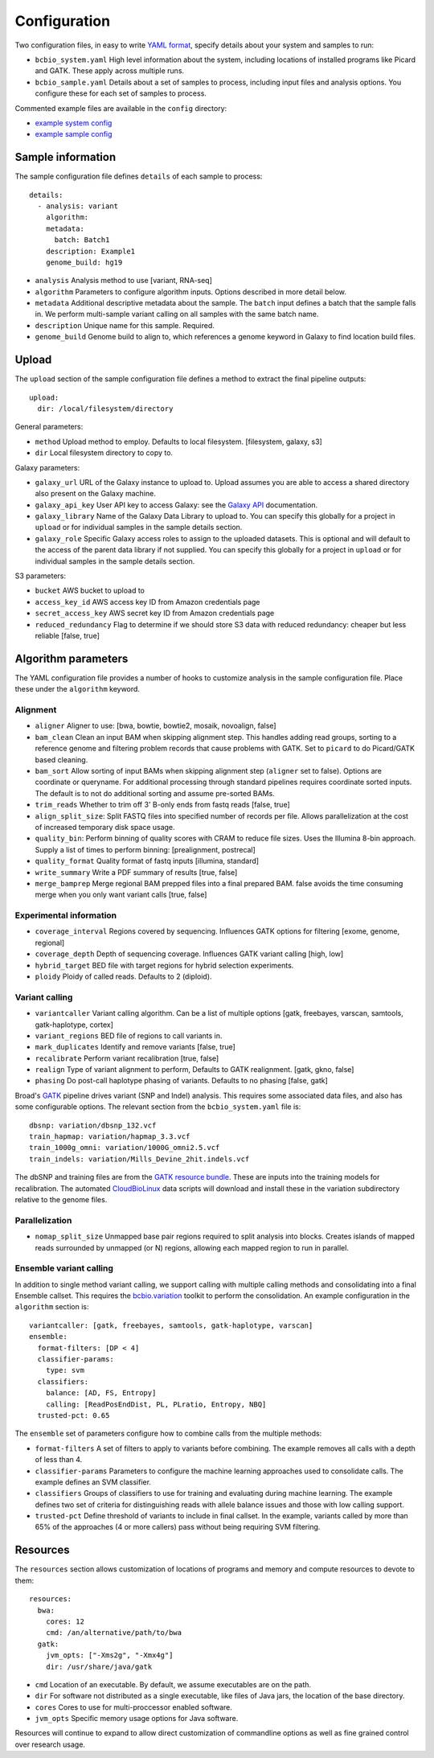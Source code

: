 Configuration
-------------

Two configuration files, in easy to write `YAML format`_, specify
details about your system and samples to run:

- ``bcbio_system.yaml`` High level information about the system,
  including locations of installed programs like Picard and GATK.
  These apply across multiple runs.

- ``bcbio_sample.yaml`` Details about a set of samples to process,
  including input files and analysis options. You configure these for
  each set of samples to process.

Commented example files are available in the ``config`` directory:

- `example system config`_
- `example sample config`_

Sample information
~~~~~~~~~~~~~~~~~~

The sample configuration file defines ``details`` of each sample to process::

    details:
      - analysis: variant
        algorithm:
        metadata:
          batch: Batch1
        description: Example1
        genome_build: hg19

- ``analysis`` Analysis method to use [variant, RNA-seq]
- ``algorithm`` Parameters to configure algorithm inputs. Options
  described in more detail below.
- ``metadata`` Additional descriptive metadata about the sample. The
  ``batch`` input defines a batch that the sample falls in. We perform
  multi-sample variant calling on all samples with the same batch name.
- ``description`` Unique name for this sample. Required.
- ``genome_build`` Genome build to align to, which references a genome
  keyword in Galaxy to find location build files.

Upload
~~~~~~

The ``upload`` section of the sample configuration file defines a
method to extract the final pipeline outputs::

     upload:
       dir: /local/filesystem/directory

General parameters:

- ``method`` Upload method to employ. Defaults to local filesystem.
  [filesystem, galaxy, s3]
- ``dir`` Local filesystem directory to copy to.

Galaxy parameters:

- ``galaxy_url`` URL of the Galaxy instance to upload to. Upload
  assumes you are able to access a shared directory also present on
  the Galaxy machine.
- ``galaxy_api_key`` User API key to access Galaxy: see the
  `Galaxy API`_ documentation.
- ``galaxy_library`` Name of the Galaxy Data Library to upload to. You
  can specify this globally for a project in ``upload`` or for
  individual samples in the sample details section.
- ``galaxy_role`` Specific Galaxy access roles to assign to the
  uploaded datasets. This is optional and will default to the access
  of the parent data library if not supplied. You can specify this
  globally for a project in ``upload`` or for individual samples in
  the sample details section.

S3 parameters:

- ``bucket`` AWS bucket to upload to
- ``access_key_id`` AWS access key ID from Amazon credentials page
- ``secret_access_key`` AWS secret key ID from Amazon credentials page
- ``reduced_redundancy`` Flag to determine if we should store S3 data
  with reduced redundancy: cheaper but less reliable [false, true]

Algorithm parameters
~~~~~~~~~~~~~~~~~~~~

The YAML configuration file provides a number of hooks to customize
analysis in the sample configuration file. Place these under the
``algorithm`` keyword.

Alignment
=========

-  ``aligner`` Aligner to use: [bwa, bowtie, bowtie2, mosaik, novoalign,
   false]
-  ``bam_clean`` Clean an input BAM when skipping alignment step. This
   handles adding read groups, sorting to a reference genome and
   filtering problem records that cause problems with GATK. Set to
   ``picard`` to do Picard/GATK based cleaning.
-  ``bam_sort`` Allow sorting of input BAMs when skipping alignment
   step (``aligner`` set to false). Options are coordinate or
   queryname. For additional processing through standard pipelines
   requires coordinate sorted inputs. The default is to not do
   additional sorting and assume pre-sorted BAMs.
-  ``trim_reads`` Whether to trim off 3' B-only ends from fastq reads
   [false, true]
-  ``align_split_size``: Split FASTQ files into specified number of
   records per file. Allows parallelization at the cost of increased
   temporary disk space usage.
-  ``quality_bin``: Perform binning of quality scores with CRAM to
   reduce file sizes. Uses the Illumina 8-bin approach. Supply a list
   of times to perform binning: [prealignment, postrecal]
-  ``quality_format`` Quality format of fastq inputs [illumina,
   standard]
-  ``write_summary`` Write a PDF summary of results [true, false]
-  ``merge_bamprep`` Merge regional BAM prepped files into a final
   prepared BAM. false avoids the time consuming merge when you only
   want variant calls [true, false]

Experimental information
========================

-  ``coverage_interval`` Regions covered by sequencing. Influences GATK
   options for filtering [exome, genome, regional]
-  ``coverage_depth`` Depth of sequencing coverage. Influences GATK
   variant calling [high, low]
-  ``hybrid_target`` BED file with target regions for hybrid selection
   experiments.
-  ``ploidy`` Ploidy of called reads. Defaults to 2 (diploid).

Variant calling
===============

-  ``variantcaller`` Variant calling algorithm. Can be a list of
   multiple options [gatk, freebayes, varscan, samtools,
   gatk-haplotype, cortex]
-  ``variant_regions`` BED file of regions to call variants in.
-  ``mark_duplicates`` Identify and remove variants [false, true]
-  ``recalibrate`` Perform variant recalibration [true, false]
-  ``realign`` Type of variant alignment to perform, Defaults to
   GATK realignment. [gatk, gkno, false]
-  ``phasing`` Do post-call haplotype phasing of variants. Defaults to
   no phasing [false, gatk]

Broad's `GATK`_ pipeline drives variant (SNP and Indel) analysis.
This requires some associated data files, and also has some configurable
options. The relevant section from the ``bcbio_system.yaml`` file is::

    dbsnp: variation/dbsnp_132.vcf
    train_hapmap: variation/hapmap_3.3.vcf
    train_1000g_omni: variation/1000G_omni2.5.vcf
    train_indels: variation/Mills_Devine_2hit.indels.vcf

The dbSNP and training files are from the `GATK resource bundle`_. These
are inputs into the training models for recalibration. The automated
`CloudBioLinux`_ data scripts will download and install these in the
variation subdirectory relative to the genome files.

Parallelization
===============

- ``nomap_split_size`` Unmapped base pair regions required to split
  analysis into blocks. Creates islands of mapped reads surrounded by
  unmapped (or N) regions, allowing each mapped region to run in
  parallel.

Ensemble variant calling
========================

In addition to single method variant calling, we support calling with
multiple calling methods and consolidating into a final Ensemble
callset. This requires the `bcbio.variation`_ toolkit to perform the
consolidation. An example configuration in the ``algorithm`` section is::

    variantcaller: [gatk, freebayes, samtools, gatk-haplotype, varscan]
    ensemble:
      format-filters: [DP < 4]
      classifier-params:
        type: svm
      classifiers: 
        balance: [AD, FS, Entropy]
        calling: [ReadPosEndDist, PL, PLratio, Entropy, NBQ]
      trusted-pct: 0.65

The ``ensemble`` set of parameters configure how to combine calls from
the multiple methods:

- ``format-filters`` A set of filters to apply to variants before
  combining. The example removes all calls with a depth of less than
  4.
- ``classifier-params`` Parameters to configure the machine learning
  approaches used to consolidate calls. The example defines an SVM
  classifier.
- ``classifiers`` Groups of classifiers to use for training and
  evaluating during machine learning. The example defines two set of
  criteria for distinguishing reads with allele balance issues and
  those with low calling support.
- ``trusted-pct`` Define threshold of variants to include in final
  callset. In the example, variants called by more than 65% of the
  approaches (4 or more callers) pass without being requiring SVM
  filtering.

Resources
~~~~~~~~~

The ``resources`` section allows customization of locations of programs
and memory and compute resources to devote to them::

    resources:
      bwa:
        cores: 12
        cmd: /an/alternative/path/to/bwa
      gatk:
        jvm_opts: ["-Xms2g", "-Xmx4g"]
        dir: /usr/share/java/gatk

- ``cmd`` Location of an executable. By default, we assume executables
  are on the path.
- ``dir`` For software not distributed as a single executable, like
  files of Java jars, the location of the base directory.
- ``cores`` Cores to use for multi-proccessor enabled software.
- ``jvm_opts`` Specific memory usage options for Java software.

Resources will continue to expand to allow direct customization of
commandline options as well as fine grained control over research
usage.

.. _bcbio.variation: https://github.com/chapmanb/bcbio.variation
.. _CloudBioLinux: https://github.com/chapmanb/cloudbiolinux
.. _YAML format: https://en.wikipedia.org/wiki/YAML#Examples
.. _GATK resource bundle: http://www.broadinstitute.org/gsa/wiki/index.php/GATK_resource_bundle
.. _GATK: http://www.broadinstitute.org/gatk/
.. _example system config: https://github.com/chapmanb/bcbio-nextgen/blob/master/config/bcbio_system.yaml
.. _example sample config: https://github.com/chapmanb/bcbio-nextgen/blob/master/config/bcbio_sample.yaml
.. _Galaxy API: http://wiki.galaxyproject.org/Learn/API
